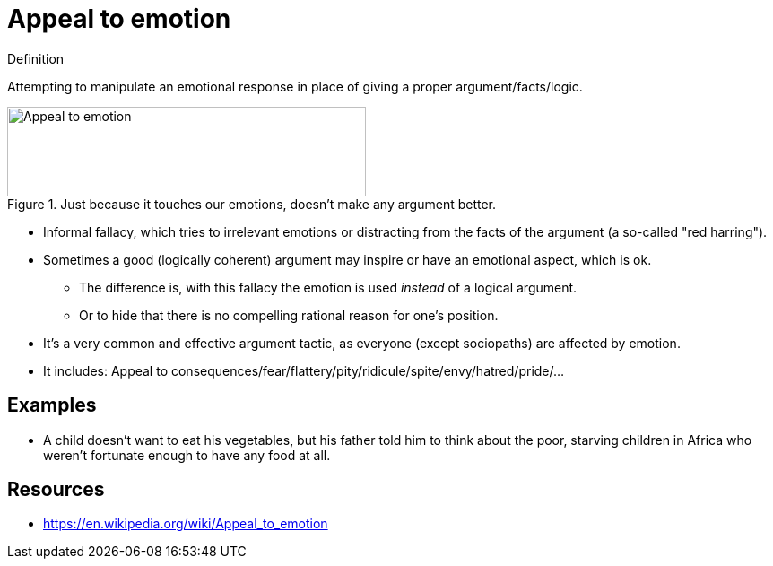 = Appeal to emotion

.Definition
****
Attempting to manipulate an emotional response in place of giving a proper argument/facts/logic.
****

.Just because it touches our emotions, doesn't make any argument better.
image::appeal_to_emotion.png[Appeal to emotion,400,100]

* Informal fallacy, which tries to irrelevant emotions or distracting from the facts of the argument (a so-called "red harring").
* Sometimes a good (logically coherent) argument may inspire or have an emotional aspect, which is ok.
** The difference is, with this fallacy the emotion is used _instead_ of a logical argument.
** Or to hide that there is no compelling rational reason for one's position.
* It's a very common and effective argument tactic, as everyone (except sociopaths) are affected by emotion.
* It includes: Appeal to consequences/fear/flattery/pity/ridicule/spite/envy/hatred/pride/...

== Examples

* A child doesn't want to eat his vegetables, but his father told him to think about the poor, starving children in Africa who weren't fortunate enough to have any food at all.

== Resources

* https://en.wikipedia.org/wiki/Appeal_to_emotion
